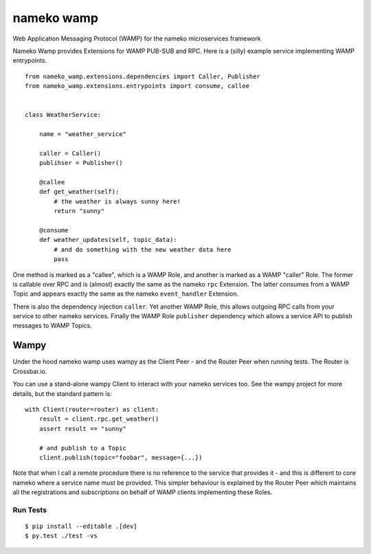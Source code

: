 nameko wamp
===========

Web Application Messaging Protocol (WAMP) for the nameko microservices framework

Nameko Wamp provides Extensions for WAMP PUB-SUB and RPC. Here is a (silly) example service implementing WAMP entrypoints.

::

    from nameko_wamp.extensions.dependencies import Caller, Publisher
    from nameko_wamp.extensions.entrypoints import consume, callee


    class WeatherService:

        name = "weather_service"

        caller = Caller()
        publihser = Publisher()

        @callee
        def get_weather(self):
            # the weather is always sunny here!
            return "sunny"

        @consume
        def weather_updates(self, topic_data):
            # and do something with the new weather data here
            pass


One method is marked as a "callee", which is a WAMP Role, and another is marked as a WAMP "caller" Role. The former is callable over RPC and is (almost) exactly the same as the nameko ``rpc`` Extension. The latter consumes from a WAMP Topic and appears exactly the same as the nameko ``event_handler`` Extension.

There is also the dependency injection ``caller``. Yet another WAMP Role, this allows outgoing RPC calls from your service to other nameko services. Finally the WAMP Role ``publisher`` dependency which allows a service API to publish messages to WAMP Topics.

Wampy
~~~~~

Under the hood nameko wamp uses wampy as the Client Peer - and the Router Peer when running tests. The Router is Crossbar.io.

You can use a stand-alone wampy Client to interact with your nameko services too. See the wampy project for more details, but the standard pattern is:

::

    with Client(router=router) as client:
        result = client.rpc.get_weather()
        assert result == "sunny"

        # and publish to a Topic
        client.publish(topic="foobar", message={...})

Note that when I call a remote procedure there is no reference to the service that provides it - and this is different to core nameko where a service name must be provided. This simpler behaviour is explained by the Router Peer which maintains all the registrations and subscriptions on behalf of WAMP clients implementing these Roles.


Run Tests
---------

::

    $ pip install --editable .[dev]
    $ py.test ./test -vs
